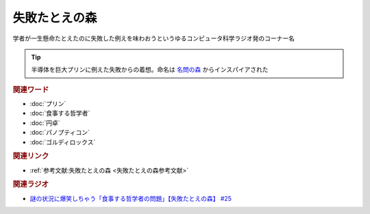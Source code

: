 失敗たとえの森
==========================================
.. glossary::
    失敗たとえの森 : し

学者が一生懸命たとえたのに失敗した例えを味わおうというゆるコンピュータ科学ラジオ発のコーナー名

.. tip:: 
  半導体を巨大プリンに例えた失敗からの着想。命名は `名問の森 <https://amzn.to/3O7m0Wv>`_ からインスパイアされた


.. rubric:: 関連ワード
* :doc:`プリン` 
* :doc:`食事する哲学者` 
* :doc:`円卓` 
* :doc:`パノプティコン` 
* :doc:`ゴルディロックス` 

.. rubric:: 関連リンク
* :ref:`参考文献:失敗たとえの森 <失敗たとえの森参考文献>`

.. rubric:: 関連ラジオ
* `謎の状況に爆笑しちゃう「食事する哲学者の問題」【失敗たとえの森】 #25`_

.. _謎の状況に爆笑しちゃう「食事する哲学者の問題」【失敗たとえの森】 #25: https://www.youtube.com/watch?v=K9UrIxj4qMA
